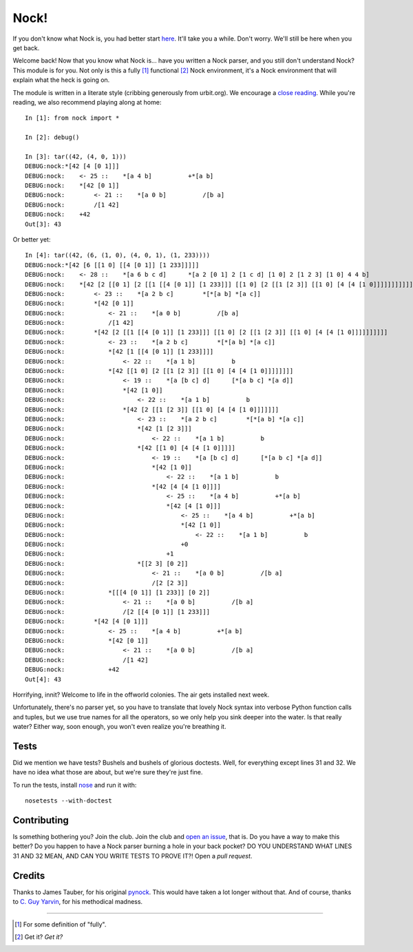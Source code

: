 =====
Nock!
=====

If you don't know what Nock is, you had better start `here`_. It'll take you a while. Don't worry. We'll still be here when you get back.

.. _here: http://www.urbit.org

Welcome back! Now that you know what Nock is... have you written a Nock parser, and you still don't understand Nock? This module is for you. Not only is this a fully [1]_ functional [2]_ Nock environment, it's a Nock environment that will explain what the heck is going on.

The module is written in a literate style (cribbing generously from urbit.org). We encourage a `close reading`_. While you're reading, we also recommend playing along at home::

    In [1]: from nock import *

    In [2]: debug()

    In [3]: tar((42, (4, 0, 1)))
    DEBUG:nock:*[42 [4 [0 1]]]
    DEBUG:nock:    <- 25 ::    *[a 4 b]          +*[a b]
    DEBUG:nock:    *[42 [0 1]]
    DEBUG:nock:        <- 21 ::    *[a 0 b]          /[b a]
    DEBUG:nock:        /[1 42]
    DEBUG:nock:    +42
    Out[3]: 43

Or better yet::

    In [4]: tar((42, (6, (1, 0), (4, 0, 1), (1, 233))))
    DEBUG:nock:*[42 [6 [[1 0] [[4 [0 1]] [1 233]]]]]
    DEBUG:nock:    <- 28 ::    *[a 6 b c d]      *[a 2 [0 1] 2 [1 c d] [1 0] 2 [1 2 3] [1 0] 4 4 b]
    DEBUG:nock:    *[42 [2 [[0 1] [2 [[1 [[4 [0 1]] [1 233]]] [[1 0] [2 [[1 [2 3]] [[1 0] [4 [4 [1 0]]]]]]]]]]]]
    DEBUG:nock:        <- 23 ::    *[a 2 b c]        *[*[a b] *[a c]]
    DEBUG:nock:        *[42 [0 1]]
    DEBUG:nock:            <- 21 ::    *[a 0 b]          /[b a]
    DEBUG:nock:            /[1 42]
    DEBUG:nock:        *[42 [2 [[1 [[4 [0 1]] [1 233]]] [[1 0] [2 [[1 [2 3]] [[1 0] [4 [4 [1 0]]]]]]]]]]
    DEBUG:nock:            <- 23 ::    *[a 2 b c]        *[*[a b] *[a c]]
    DEBUG:nock:            *[42 [1 [[4 [0 1]] [1 233]]]]
    DEBUG:nock:                <- 22 ::    *[a 1 b]          b
    DEBUG:nock:            *[42 [[1 0] [2 [[1 [2 3]] [[1 0] [4 [4 [1 0]]]]]]]]
    DEBUG:nock:                <- 19 ::    *[a [b c] d]      [*[a b c] *[a d]]
    DEBUG:nock:                *[42 [1 0]]
    DEBUG:nock:                    <- 22 ::    *[a 1 b]          b
    DEBUG:nock:                *[42 [2 [[1 [2 3]] [[1 0] [4 [4 [1 0]]]]]]]
    DEBUG:nock:                    <- 23 ::    *[a 2 b c]        *[*[a b] *[a c]]
    DEBUG:nock:                    *[42 [1 [2 3]]]
    DEBUG:nock:                        <- 22 ::    *[a 1 b]          b
    DEBUG:nock:                    *[42 [[1 0] [4 [4 [1 0]]]]]
    DEBUG:nock:                        <- 19 ::    *[a [b c] d]      [*[a b c] *[a d]]
    DEBUG:nock:                        *[42 [1 0]]
    DEBUG:nock:                            <- 22 ::    *[a 1 b]          b
    DEBUG:nock:                        *[42 [4 [4 [1 0]]]]
    DEBUG:nock:                            <- 25 ::    *[a 4 b]          +*[a b]
    DEBUG:nock:                            *[42 [4 [1 0]]]
    DEBUG:nock:                                <- 25 ::    *[a 4 b]          +*[a b]
    DEBUG:nock:                                *[42 [1 0]]
    DEBUG:nock:                                    <- 22 ::    *[a 1 b]          b
    DEBUG:nock:                                +0
    DEBUG:nock:                            +1
    DEBUG:nock:                    *[[2 3] [0 2]]
    DEBUG:nock:                        <- 21 ::    *[a 0 b]          /[b a]
    DEBUG:nock:                        /[2 [2 3]]
    DEBUG:nock:            *[[[4 [0 1]] [1 233]] [0 2]]
    DEBUG:nock:                <- 21 ::    *[a 0 b]          /[b a]
    DEBUG:nock:                /[2 [[4 [0 1]] [1 233]]]
    DEBUG:nock:        *[42 [4 [0 1]]]
    DEBUG:nock:            <- 25 ::    *[a 4 b]          +*[a b]
    DEBUG:nock:            *[42 [0 1]]
    DEBUG:nock:                <- 21 ::    *[a 0 b]          /[b a]
    DEBUG:nock:                /[1 42]
    DEBUG:nock:            +42
    Out[4]: 43

Horrifying, innit? Welcome to life in the offworld colonies. The air gets installed next week.

.. _close reading: https://github.com/eykd/nock/blob/master/nock.py

Unfortunately, there's no parser yet, so you have to translate that lovely Nock syntax into verbose Python function calls and tuples, but we use true names for all the operators, so we only help you sink deeper into the water. Is that really water? Either way, soon enough, you won't even realize you're breathing it.

Tests
=====

Did we mention we have tests? Bushels and bushels of glorious doctests. Well, for everything except lines 31 and 32. We have no idea what those are about, but we're sure they're just fine.

To run the tests, install nose_ and run it with::

    nosetests --with-doctest

.. _nose: https://pypi.python.org/pypi/nose/

Contributing
============

Is something bothering you? Join the club. Join the club and `open an issue`_, that is. Do you have a way to make this better? Do you happen to have a Nock parser burning a hole in your back pocket? DO YOU UNDERSTAND WHAT LINES 31 AND 32 MEAN, AND CAN YOU WRITE TESTS TO PROVE IT?! Open a *pull request*.

.. _open an issue: https://github.com/eykd/nock/issues

Credits
=======

Thanks to James Tauber, for his original `pynock`_. This would have taken a lot longer without that. And of course, thanks to `C. Guy Yarvin`_, for his methodical madness.

.. _pynock: https://github.com/jtauber/pynock/
.. _C. Guy Yarvin: http://moronlab.blogspot.com

---------------

.. [1] For some definition of "fully".
.. [2] Get it? *Get it?*

